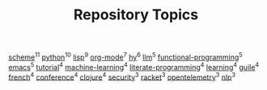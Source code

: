 #+TITLE: Repository Topics
#+OPTIONS: ^:{} toc:nil

[[https://github.com/search?q=topic%3Ascheme&type=repositories][scheme]]^{11}
[[https://github.com/search?q=topic%3Apython&type=repositories][python]]^{10}
[[https://github.com/search?q=topic%3Alisp&type=repositories][lisp]]^{9}
[[https://github.com/search?q=topic%3Aorg-mode&type=repositories][org-mode]]^{7}
[[https://github.com/search?q=topic%3Ahy&type=repositories][hy]]^{6}
[[https://github.com/search?q=topic%3Allm&type=repositories][llm]]^{5}
[[https://github.com/search?q=topic%3Afunctional-programming&type=repositories][functional-programming]]^{5}
[[https://github.com/search?q=topic%3Aemacs&type=repositories][emacs]]^{5}
[[https://github.com/search?q=topic%3Atutorial&type=repositories][tutorial]]^{4}
[[https://github.com/search?q=topic%3Amachine-learning&type=repositories][machine-learning]]^{4}
[[https://github.com/search?q=topic%3Aliterate-programming&type=repositories][literate-programming]]^{4}
[[https://github.com/search?q=topic%3Alearning&type=repositories][learning]]^{4}
[[https://github.com/search?q=topic%3Aguile&type=repositories][guile]]^{4}
[[https://github.com/search?q=topic%3Afrench&type=repositories][french]]^{4}
[[https://github.com/search?q=topic%3Aconference&type=repositories][conference]]^{4}
[[https://github.com/search?q=topic%3Aclojure&type=repositories][clojure]]^{4}
[[https://github.com/search?q=topic%3Asecurity&type=repositories][security]]^{3}
[[https://github.com/search?q=topic%3Aracket&type=repositories][racket]]^{3}
[[https://github.com/search?q=topic%3Aopentelemetry&type=repositories][opentelemetry]]^{3}
[[https://github.com/search?q=topic%3Anlp&type=repositories][nlp]]^{3}